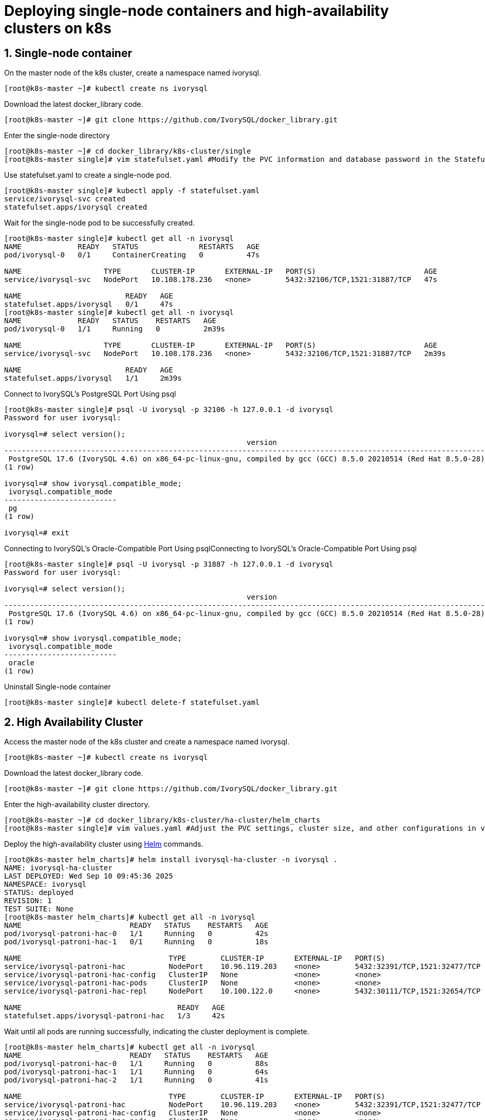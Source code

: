 
:sectnums:
:sectnumlevels: 5

= Deploying single-node containers and high-availability clusters on k8s

== Single-node container
On the master node of the k8s cluster, create a namespace named ivorysql.
```
[root@k8s-master ~]# kubectl create ns ivorysql
```

Download the latest docker_library code.
```
[root@k8s-master ~]# git clone https://github.com/IvorySQL/docker_library.git
```

Enter the single-node directory
```
[root@k8s-master ~]# cd docker_library/k8s-cluster/single
[root@k8s-master single]# vim statefulset.yaml #Modify the PVC information and database password in the StatefulSet according to your personal environment.
```

Use statefulset.yaml to create a single-node pod.
```
[root@k8s-master single]# kubectl apply -f statefulset.yaml
service/ivorysql-svc created
statefulset.apps/ivorysql created
```

Wait for the single-node pod to be successfully created.
```
[root@k8s-master single]# kubectl get all -n ivorysql
NAME             READY   STATUS              RESTARTS   AGE
pod/ivorysql-0   0/1     ContainerCreating   0          47s

NAME                   TYPE       CLUSTER-IP       EXTERNAL-IP   PORT(S)                         AGE
service/ivorysql-svc   NodePort   10.108.178.236   <none>        5432:32106/TCP,1521:31887/TCP   47s

NAME                        READY   AGE
statefulset.apps/ivorysql   0/1     47s
[root@k8s-master single]# kubectl get all -n ivorysql
NAME             READY   STATUS    RESTARTS   AGE
pod/ivorysql-0   1/1     Running   0          2m39s

NAME                   TYPE       CLUSTER-IP       EXTERNAL-IP   PORT(S)                         AGE
service/ivorysql-svc   NodePort   10.108.178.236   <none>        5432:32106/TCP,1521:31887/TCP   2m39s

NAME                        READY   AGE
statefulset.apps/ivorysql   1/1     2m39s
```

Connect to IvorySQL's PostgreSQL Port Using psql
```
[root@k8s-master single]# psql -U ivorysql -p 32106 -h 127.0.0.1 -d ivorysql
Password for user ivorysql:

ivorysql=# select version();
                                                        version
------------------------------------------------------------------------------------------------------------------------
 PostgreSQL 17.6 (IvorySQL 4.6) on x86_64-pc-linux-gnu, compiled by gcc (GCC) 8.5.0 20210514 (Red Hat 8.5.0-28), 64-bit
(1 row)

ivorysql=# show ivorysql.compatible_mode;
 ivorysql.compatible_mode
--------------------------
 pg
(1 row)

ivorysql=# exit
```

Connecting to IvorySQL's Oracle-Compatible Port Using psqlConnecting to IvorySQL's Oracle-Compatible Port Using psql
```
[root@k8s-master single]# psql -U ivorysql -p 31887 -h 127.0.0.1 -d ivorysql
Password for user ivorysql:

ivorysql=# select version();
                                                        version
------------------------------------------------------------------------------------------------------------------------
 PostgreSQL 17.6 (IvorySQL 4.6) on x86_64-pc-linux-gnu, compiled by gcc (GCC) 8.5.0 20210514 (Red Hat 8.5.0-28), 64-bit
(1 row)

ivorysql=# show ivorysql.compatible_mode;
 ivorysql.compatible_mode
--------------------------
 oracle
(1 row)
```

Uninstall Single-node container
```
[root@k8s-master single]# kubectl delete-f statefulset.yaml
```

== High Availability Cluster

Access the master node of the k8s cluster and create a namespace named ivorysql.
```
[root@k8s-master ~]# kubectl create ns ivorysql
```

Download the latest docker_library code.
```
[root@k8s-master ~]# git clone https://github.com/IvorySQL/docker_library.git
```

Enter the high-availability cluster directory.
```
[root@k8s-master ~]# cd docker_library/k8s-cluster/ha-cluster/helm_charts
[root@k8s-master single]# vim values.yaml #Adjust the PVC settings, cluster size, and other configurations in values.yaml according to your environment. For the database password, check templates/secret.yaml and modify it as needed.
```

Deploy the high-availability cluster using https://helm.sh/docs/intro/install/[Helm] commands.
```
[root@k8s-master helm_charts]# helm install ivorysql-ha-cluster -n ivorysql .
NAME: ivorysql-ha-cluster
LAST DEPLOYED: Wed Sep 10 09:45:36 2025
NAMESPACE: ivorysql
STATUS: deployed
REVISION: 1
TEST SUITE: None
[root@k8s-master helm_charts]# kubectl get all -n ivorysql
NAME                         READY   STATUS    RESTARTS   AGE
pod/ivorysql-patroni-hac-0   1/1     Running   0          42s
pod/ivorysql-patroni-hac-1   0/1     Running   0          18s

NAME                                  TYPE        CLUSTER-IP       EXTERNAL-IP   PORT(S)                         AGE
service/ivorysql-patroni-hac          NodePort    10.96.119.203    <none>        5432:32391/TCP,1521:32477/TCP   42s
service/ivorysql-patroni-hac-config   ClusterIP   None             <none>        <none>                          42s
service/ivorysql-patroni-hac-pods     ClusterIP   None             <none>        <none>                          42s
service/ivorysql-patroni-hac-repl     NodePort    10.100.122.0     <none>        5432:30111/TCP,1521:32654/TCP   42s

NAME                                    READY   AGE
statefulset.apps/ivorysql-patroni-hac   1/3     42s
```

Wait until all pods are running successfully, indicating the cluster deployment is complete.
```
[root@k8s-master helm_charts]# kubectl get all -n ivorysql
NAME                         READY   STATUS    RESTARTS   AGE
pod/ivorysql-patroni-hac-0   1/1     Running   0          88s
pod/ivorysql-patroni-hac-1   1/1     Running   0          64s
pod/ivorysql-patroni-hac-2   1/1     Running   0          41s

NAME                                  TYPE        CLUSTER-IP       EXTERNAL-IP   PORT(S)                         AGE
service/ivorysql-patroni-hac          NodePort    10.96.119.203    <none>        5432:32391/TCP,1521:32477/TCP   88s
service/ivorysql-patroni-hac-config   ClusterIP   None             <none>        <none>                          88s
service/ivorysql-patroni-hac-pods     ClusterIP   None             <none>        <none>                          88s
service/ivorysql-patroni-hac-repl     NodePort    10.100.122.0     <none>        5432:30111/TCP,1521:32654/TCP   88s
NAME                                    READY   AGE
statefulset.apps/ivorysql-patroni-hac   3/3     88s
```
Connect to the PostgreSQL and Oracle ports of the cluster's primary node using psql.
```
[root@k8s-master helm_charts]# psql -U ivorysql -p 32391 -h 127.0.0.1 -d ivorysql
Password for user ivorysql:

ivorysql=# show ivorysql.compatible_mode;
 ivorysql.compatible_mode
--------------------------
 pg
(1 row)

ivorysql=# SELECT pg_is_in_recovery();
 pg_is_in_recovery
-------------------
 f
(1 row)

ivorysql=# exit
```
```
[root@k8s-master helm_charts]# psql -U ivorysql -p 32477 -h 127.0.0.1 -d ivorysql
Password for user ivorysql:

ivorysql=# show ivorysql.compatible_mode;
 ivorysql.compatible_mode
--------------------------
 oracle
(1 row)

ivorysql=# SELECT pg_is_in_recovery();
 pg_is_in_recovery
-------------------
 f
(1 row)

ivorysql=#
```

Use psql to connect to the PostgreSQL and Oracle ports of the cluster's standby node.
```
[root@k8s-master helm_charts]# psql -U ivorysql -p 30111 -h 127.0.0.1 -d ivorysql
Password for user ivorysql:

ivorysql=# show ivorysql.compatible_mode;
 ivorysql.compatible_mode
--------------------------
 pg
(1 row)

ivorysql=# SELECT pg_is_in_recovery();
 pg_is_in_recovery
-------------------
 t
(1 row)

ivorysql=# exit

[root@k8s-master helm_charts]# psql -U ivorysql -p 32654 -h 127.0.0.1 -d ivorysql
Password for user ivorysql:

ivorysql=#  show ivorysql.compatible_mode;
 ivorysql.compatible_mode
--------------------------
 oracle
(1 row)

ivorysql=# SELECT pg_is_in_recovery();
 pg_is_in_recovery
-------------------
 t
(1 row)

ivorysql=#
```

Uninstall high-availability cluster
```
[root@k8s-master helm_charts]# helm uninstall ivorysql-ha-cluster -n ivorysql
```
Remove PVC
```
[root@k8s-master helm_charts]# kubectl delete pvc ivyhac-config-ivorysql-patroni-hac-0 -n ivorysql
[root@k8s-master helm_charts]# kubectl delete pvc ivyhac-config-ivorysql-patroni-hac-1 -n ivorysql
[root@k8s-master helm_charts]# kubectl delete pvc ivyhac-config-ivorysql-patroni-hac-2 -n ivorysql
[root@k8s-master helm_charts]# kubectl delete pvc pgdata-ivorysql-patroni-hac-0 -n ivorysql
[root@k8s-master helm_charts]# kubectl delete pvc pgdata-ivorysql-patroni-hac-1 -n ivorysql
[root@k8s-master helm_charts]# kubectl delete pvc pgdata-ivorysql-patroni-hac-2 -n ivorysql
```